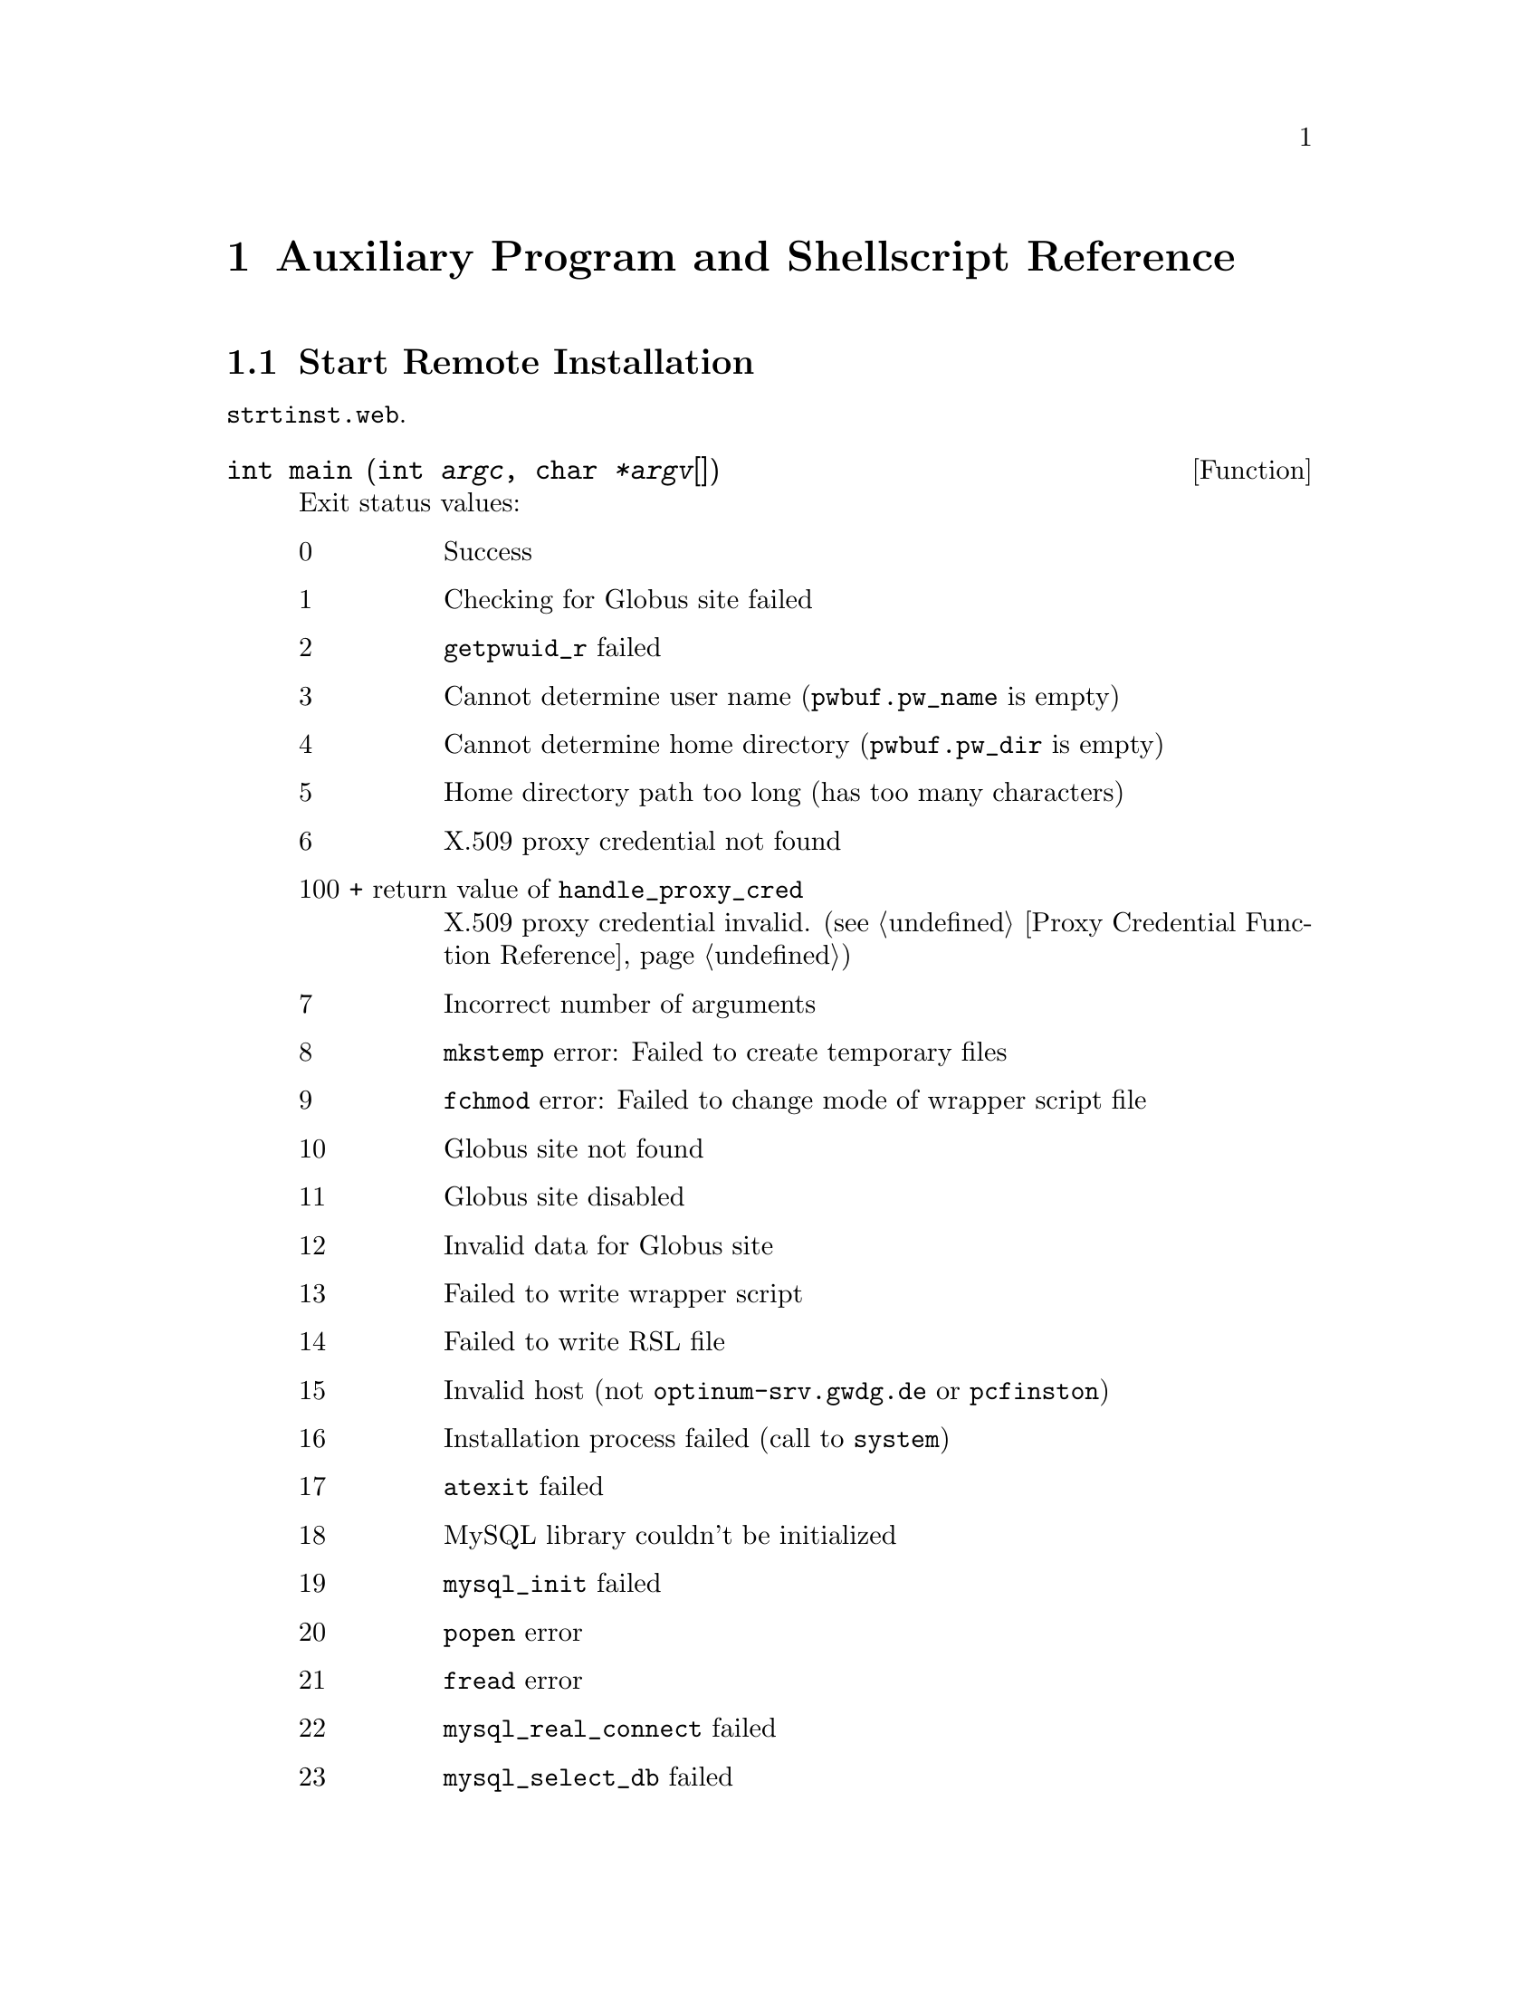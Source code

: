 @c auxprgrf.texi
@c This file is part of the Optinum Grid Installer User and Reference Manual.

@c Copyright (C) 2012 Gesellschaft fuer wissenschaftliche Datenverarbeitung mbh Goettingen
@c All rights reserved

@c Author:  Laurence D. Finston (LDF)

@c Created by Laurence D. Finston (LDF) 2012-01-26 11:36:06 +0100 (Thu, 26 Jan 2012)

@c $Id: auxprgrf.texi 8369 2012-05-29 13:20:41Z finston $

@c * (1) Auxiliary Program and Shellscript Reference

@node  Auxiliary Program and Shellscript Reference, Database Tables and Views, Hidden Installation Reference (scrinstl), Top

@chapter Auxiliary Program and Shellscript Reference

@menu
* Start Remote Installation::
* Kill Process::
* Install GPG Key Pair::
* Change Owner for Installed Files::
* Generate Passwords or Passphrases::
* Purge Installed Files::
@end menu

@c ** (2) Start Remote Installation

@node Start Remote Installation, Kill Process,, Auxiliary Program and Shellscript Reference

@section Start Remote Installation

@file{strtinst.web}.

@deftypefun int main (int @var{argc}, char @var{*argv}[])

Exit status values:

@table @asis
@item 0
Success

@item 1
Checking for Globus site failed

@item 2
@code{getpwuid_r} failed

@item 3
Cannot determine user name (@code{pwbuf.pw_name} is empty)

@item 4
Cannot determine home directory (@code{pwbuf.pw_dir} is empty)

@item 5
Home directory path too long (has too many characters)

@item 6
X.509 proxy credential not found

@item 100 + return value of @code{handle_proxy_cred} 
X.509 proxy credential invalid.  (@pxref{Proxy Credential Function Reference})

@item 7
Incorrect number of arguments

@item 8
@code{mkstemp} error:  Failed to create temporary files

@item 9
@code{fchmod} error:  Failed to change mode of wrapper script file

@item 10
Globus site not found

@item 11
Globus site disabled

@item 12
Invalid data for Globus site

@item 13
Failed to write wrapper script

@item 14
Failed to write RSL file

@item 15
Invalid host (not @t{optinum-srv.gwdg.de} or @t{pcfinston})

@item 16
Installation process failed (call to @code{system})

@item 17
@code{atexit} failed

@item 18
MySQL library couldn't be initialized

@item 19
@code{mysql_init} failed

@item 20
@code{popen} error

@item 21
@code{fread} error

@item 22
@code{mysql_real_connect} failed 

@item 23
@code{mysql_select_db} failed
@end table

@end deftypefun

@deftypefun int check_globus_site (MYSQL {*@var{mysql_ptr}}, string @var{globus_site}, Globus_Site_Info_Type {& @var{globus_site_info}})
Defined in @file{strtinst.web}.
@table @asis
@item 0
Success

@item 1
@code{mysql_query}, @code{mysql_store_result} or @code{mysql_fetch_row} failed

@item 2
@code{mysql_query} returned no rows, i.e., Globus site not found

@item 3
Invalid data in row
@end table
@end deftypefun

@c ** (2) Kill Process
@node Kill Process, Install GPG Key Pair, Start Remote Installation, Auxiliary Program and Shellscript Reference

@section Kill Process

The program @samp{kllprcss} (source code in @file{kllprcss.web}) is
called by the function @code{exchange_data_with_client} 
(@pxref{Server Connection Function Reference}.)

@deftypefun int main (int @var{argc}, char {**@var{argv}})
@end deftypefun

@c ** (2) Install GPG Key Pair

@node Install GPG Key Pair, Change Owner for Installed Files, Kill Process, Auxiliary Program and Shellscript Reference

@section Install GPG Key Pair

The program @samp{instkypr} (source code in @file{instkypr.web}) is 
called by the function @code{sub_distribute_key_pair} 
(@pxref{Thread Function Reference}) via @samp{sudo}, either
directly or indirectly by the wrapper script @samp{instkypr.sh}.  The
latter is needed on platforms where @samp{sudo} can't start a login
shell without the user having to enter a password or where it doesn't
allow environment variables to be passed to the shell using
@samp{env}.


@deftypevr {Global constant} {const unsigned int} {MAX_BUFFER}
Initialized to 65536.
@end deftypevr

@deftypefun {int} main (int @var{argc}, char {*@var{argv}[]})
@end deftypefun

@c ** (2) Change owner for installed files.
@node Change Owner for Installed Files, Generate Passwords or Passphrases, Install GPG Key Pair, Auxiliary Program and Shellscript Reference

@section Change Owner for Installed Files

Source code in file @file{instchwn.web}.  

@deftypefun {int} main (int @var{argc}, char {**@var{argv}})
@end deftypefun


@c ** (2) Generate Passwords or Passphrases
@node Generate Passwords or Passphrases, Purge Installed Files, Change Owner for Installed Files, Auxiliary Program and Shellscript Reference

@section Generate Passwords or Passphrases

@cindex password
@cindex passphrase
@cindex checksum
@cindex md5
@cindex sha1
@cindex sha224
@cindex sha256
@cindex sha384
@cindex sha512
@c
@code{optpsgen} generates one or more passwords or passphrases from
randomly chosen characters.  Options control the type of characters
used, whether whitespace may be included, and other characteristics of
the passwords or passphrases.  Additionally, checksums may be output,
using one of several checksum functions, i.e., md5, sha1, sha224,
sha256, sha384, or sha512.

The files @file{optpsgen.web} and @file{optpsgsb.web} contain the source code.

@menu
* optpsgen Options::
* optpsgen Global Variables::
* optpsgen Functions::
@end menu

@c *** (3) optpsgen Options

@node optpsgen Options, optpsgen Global Variables, , Generate Passwords or Passphrases

@subsection Options

@noindent
Options:
@table @option
@item --help
Outputs a message explaining usage and listing these options and exits.

@item --debug-level INTEGER
If INTEGER @math{> 0}, debugging information is output.
Currently, there is only one ``debugging level'', i.e.,
the magnitude of INTEGER otherwise makes no difference.

@item --input-filename FILENAME
For testing or debugging.  The file FILENAME will be used instead of
@file{/dev/urandom} (the default) or @file{/dev/random} (when the
@code{--extra-random} option is used).

@item --alpha
@itemx --alphanum, --alnum
@itemx --graph
@itemx --printable
These options determine what types of characters may appear in the
passwords or passphrases, i.e., alphabetical, alphanumeric,
``graphical'', or printable, respectively.
They correspond to the C functions @code{isalpha}, @code{isalnum},
@code{isgraph} and @code{isprint}.
That is, the characters allowed depend on the current locale.  

@item --blank
@itemx --space
@itemx --no-tabs
Intended for use with the options @option{--alpha}, @option{--alphanum} 
and @option{--alnum}.  If @option{--space} is used, then 
whitespace characters are also allowed, while if @option{--blank} is used, 
only the actual space character (ASCII 32) and the tab character (ASCII 9) 
are allowed.  @option{--no-tabs} causes tabs to be suppressed. 
@samp{--blank --no-tabs} therefore has the effect of allowing the 
actual space character, but no other whitespace characters.

These options have no effect if used together with @option{--printable} or 
@option{--graph}, because @option{--graph} is equivalent 
to @option{--printable} minus whitespace.  If desired, space characters may be 
included in passwords or passphrases generated using @option{--graph} 
(or @option{--printable}) by using the @option{--max-block-size} option (see below).

@item --length INTEGER
Specifies the length of the password or passphrase.  Default is 8 characters.

@item --extra-random
@cindex randomness
@c
Use @file{/dev/random} instead of @file{/dev/urandom} as the source of characters.
This improves the quality of the ``randomness'', but may cause the program to block, 
if not enough entropy is present in the system.  A message to this effect is issued.

@item --min-block-size  [INTEGER] 
@itemx --max-block-size [INTEGER] (default 8)
Set the minimum and/or maximum size of ``blocks'' of non-whitespace characters.
The argument is optional.  The default for the minimum block size is 4, while that for 
the maximum is 8.  Please note that these defaults only apply 
@emph{if the corresponding option is specified}.  Otherwise, there is no minimum 
or maximum block size.

These options have no effect if used with @option{--graph}, because the latter excludes
whitespace entirely.

@item --no-start-space
@itemx --no-end-space
Prevent whitespace from occurring at the beginning or end of the password, respectively.

@item --delimiters [ARG]
The password or passphrase will be output with a ``delimiter'' at the beginning and end.
ARG is optional.  If not used, @samp{'} will be used on both sides.
If present, it should be a character or string.  If it is a character or a string containing 
only one character, this character will be used on both sides.
If it is a string containing more than one character, the first character will be used at 
the beginning and the second at the end.  If there are more than two characters, the remaining ones
are ignored.

Delimiters can be useful if whitespace may appear at the beginning and/or end of the password 
or passphrase.

@item --exclude-chars STRING
STRING argument required.  It is a list of characters which should @emph{not} appear in the 
password or passphrase.

@item --checksum [ARG]
Output a checksum for the generated password or passphrase.  
If ARG is not present, @samp{sha1sum} is used to generate the checksum.
Valid values for ARG are @samp{md5}, @samp{sha1}, @samp{sha224}, @samp{sha224}, @samp{sha384} 
or @samp{sha512}.

@item --iterations INTEGER
The number of passwords or passphrases (and optionally checksums) to generate.
@end table

@c *** (3) optpsgen Global Variables

@node optpsgen Global Variables, optpsgen Functions, optpsgen Options, Generate Passwords or Passphrases

@subsection Global Variables

@deftypevr {Constant} {extern const unsigned int} {DEFAULT_PASSWD_LEN = 8}
Default length of password or passphrase.
@end deftypevr

@deftypevar {unsigned int} passwd_len  
Set to @code{DEFAULT_PASSWD_LEN} 
at the beginning of @code{main}.
@end deftypevar

@deftypevar int {debug_level = 0}
Set by the @option{--debug} option.  @xref{optpsgen Options}. 
@end deftypevar

@deftypevr {Constants} {extern const unsigned int} {ALPHA_TYPE  =   1}  
@deftypevrx {} {extern const unsigned int} {ALPHANUM_TYPE       =   2}
@deftypevrx {} {extern const unsigned int} {GRAPH_TYPE          =   4}
@deftypevrx {} {extern const unsigned int} {PRINTABLE_TYPE      =   8}
@deftypevrx {} {extern const unsigned int} {BLANK_TYPE          =  16}
@deftypevrx {} {extern const unsigned int} {SPACE_TYPE          =  32} 
@deftypevrx {} {extern const unsigned int} {NO_TABS_TYPE        =  64} 
@deftypevrx {} {extern const unsigned int} {NO_START_SPACE_TYPE = 128}
@deftypevrx {} {extern const unsigned int} {NO_END_SPACE_TYPE   = 256}
Constants for controlling what characters may appear in the password or passphrase.
@end deftypevr


@deftypevr {Constants} {extern const unsigned int} {MD5_TYPE    = 1}
@deftypevrx {} {extern const unsigned int} {SHA1_TYPE   = 2}
@deftypevrx {} {extern const unsigned int} {SHA224_TYPE = 3}
@deftypevrx {} {extern const unsigned int} {SHA256_TYPE = 4}
@deftypevrx {} {extern const unsigned int} {SHA384_TYPE = 5}
@deftypevrx {} {extern const unsigned int} {SHA512_TYPE = 6}
@end deftypevr

@deftypevr {Constants} {extern const int} {DEFAULT_MIN_BLOCK_SIZE = 4}
@deftypevrx {} {extern const int} {DEFAULT_MAX_BLOCK_SIZE = 8}
@deftypevrx {Variables} int {min_block_size = 0}
@deftypevrx {} int {max_block_size = 0}
@deftypevrx {} {unsigned int} {block_ctr = 0}
@end deftypevr

@deftypevar bool {extra_random = false}
@end deftypevar

@deftypevr {Variables} string delim_start
@deftypevrx {} string delim_end
@end deftypevr

@deftypevar string in_filename
@end deftypevar

@deftypevar {vector<char>} exclude_char_vector
@end deftypevar

@deftypevar {unsigned int} {checksum_type = 0}
@end deftypevar

@deftypevar {unsigned int} {iterations = 1}
@end deftypevar

@c *** (3) optpsgen Functions

@node optpsgen Functions, , optpsgen Global Variables, Generate Passwords or Passphrases

@subsection Functions

@deftypefun {int} main (int @var{argc}, char {**@var{argv}})
@end deftypefun

@deftypefun {int} handle_options (int @var{argc}, char {**@var{argv}})
@end deftypefun


@c ** (2) Purge Installed Files
@node Purge Installed Files, , Generate Passwords or Passphrases, Auxiliary Program and Shellscript Reference

@section Purge Installed Files

@deftypefun int main (int argc, {char **} @var{argv})
Defined in @file{secure/src/prginstl.web}.
@strong{Not currently in use.}  This program deletes files created by a
``software provider'' for a ``customer'' which are located below the
home directory of the latter, but belong to the former, so that 
the ``customer'' cannot delete them without root privileges.
Therefore, the @file{sudoers} file must contain an entry for this
program, which makes it possible for users to delete such files.

However, this situation no longer occurs, because the ownership of
such files is changed, so that they belong to the ``customer''.  This
program has been left in the package for the time being, because it
may turn out to be useful for something.
@end deftypefun

@c * (1)

@c Emacs-Lisp code for use in indirect buffers:
@c
@c (progn (texinfo-mode) (outline-minor-mode t) (setq outline-regexp "@c *\\*+"))

@c * (1) Local Variables for Emacs
  
@c Local Variables:
@c mode:Texinfo
@c abbrev-mode:t
@c eval:(outline-minor-mode t)
@c outline-regexp:"@c *\\*+"
@c eval:(set (make-local-variable 'run-texi2dvi-on-file) "installer.texi")
@c End:



